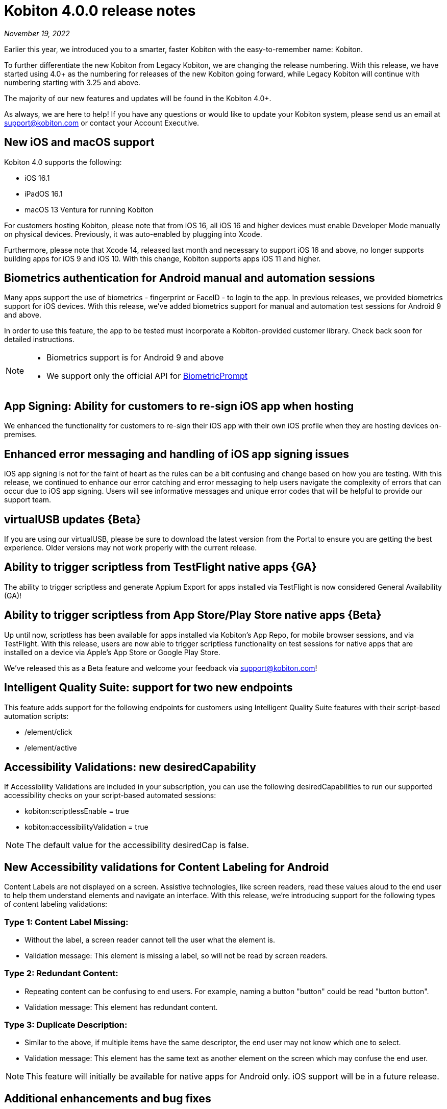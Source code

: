 = Kobiton 4.0.0 release notes
:navtitle: Kobiton 4.0.0 release notes

_November 19, 2022_

Earlier this year, we introduced you to a smarter, faster Kobiton with the easy-to-remember name: Kobiton.

To further differentiate the new Kobiton from Legacy Kobiton, we are changing the release numbering. With this release, we have started using 4.0+ as the numbering for releases of the new Kobiton going forward, while Legacy Kobiton will continue with numbering starting with 3.25 and above.

The majority of our new features and updates will be found in the Kobiton 4.0+.

As always, we are here to help! If you have any questions or would like to update your Kobiton system, please send us an email at support@kobiton.com or contact your Account Executive.

== New iOS and macOS support

Kobiton 4.0 supports the following:

* iOS 16.1
* iPadOS 16.1
* macOS 13 Ventura for running Kobiton

For customers hosting Kobiton, please note that from iOS 16, all iOS 16 and higher devices must enable Developer Mode manually on physical devices. Previously, it was auto-enabled by plugging into Xcode.

Furthermore, please note that Xcode 14, released last month and necessary to support iOS 16 and above, no longer supports building apps for iOS 9 and iOS 10. With this change, Kobiton supports apps iOS 11 and higher.

== Biometrics authentication for Android manual and automation sessions

Many apps support the use of biometrics - fingerprint or FaceID - to login to the app. In previous releases, we provided biometrics support for iOS devices. With this release, we've added biometrics support for manual and automation test sessions for Android 9 and above.

In order to use this feature, the app to be tested must incorporate a Kobiton-provided customer library. Check back soon for detailed instructions.

[NOTE]
--
* Biometrics support is for Android 9 and above
* We support only the official API for https://developer.android.com/reference/android/hardware/biometrics/BiometricPrompt#authenticate[BiometricPrompt]
--

== App Signing: Ability for customers to re-sign iOS app when hosting

We enhanced the functionality for customers to re-sign their iOS app with their own iOS profile when they are hosting devices on-premises.

== Enhanced error messaging and handling of iOS app signing issues

iOS app signing is not for the faint of heart as the rules can be a bit confusing and change based on how you are testing. With this release, we continued to enhance our error catching and error messaging to help users navigate the complexity of errors that can occur due to iOS app signing. Users will see informative messages and unique error codes that will be helpful to provide our support team.

== virtualUSB updates \{Beta}

If you are using our virtualUSB, please be sure to download the latest version from the Portal to ensure you are getting the best experience. Older versions may not work properly with the current release.

== Ability to trigger scriptless from TestFlight native apps \{GA}

The ability to trigger scriptless and generate Appium Export for apps installed via TestFlight is now considered General Availability (GA)!

== Ability to trigger scriptless from App Store/Play Store native apps \{Beta}

Up until now, scriptless has been available for apps installed via Kobiton's App Repo, for mobile browser sessions, and via TestFlight. With this release, users are now able to trigger scriptless functionality on test sessions for native apps that are installed on a device via Apple's App Store or Google Play Store.

We've released this as a Beta feature and welcome your feedback via support@kobiton.com!

== Intelligent Quality Suite: support for two new endpoints

This feature adds support for the following endpoints for customers using Intelligent Quality Suite features with their script-based automation scripts:

* /element/click
* /element/active

== Accessibility Validations: new desiredCapability

If Accessibility Validations are included in your subscription, you can use the following desiredCapabilities to run our supported accessibility checks on your script-based automated sessions:

* kobiton:scriptlessEnable = true
* kobiton:accessibilityValidation = true

[NOTE]
The default value for the accessibility desiredCap is false.

== New Accessibility validations for Content Labeling for Android

Content Labels are not displayed on a screen. Assistive technologies, like screen readers, read these values aloud to the end user to help them understand elements and navigate an interface. With this release, we're introducing support for the following types of content labeling validations:

=== Type 1: Content Label Missing:

* Without the label, a screen reader cannot tell the user what the element is.
* Validation message: This element is missing a label, so will not be read by screen readers.

=== Type 2: Redundant Content:

* Repeating content can be confusing to end users. For example, naming a button "button" could be read "button button".
* Validation message: This element has redundant content.

=== Type 3: Duplicate Description:

* Similar to the above, if multiple items have the same descriptor, the end user may not know which one to select.
* Validation message: This element has the same text as another element on the screen which may confuse the end user.

[NOTE]
This feature will initially be available for native apps for Android only. iOS support will be in a future release.

== Additional enhancements and bug fixes

In addition to the above, this release includes a number of minor bug fixes and enhancements to improve your day-to-day testing.
